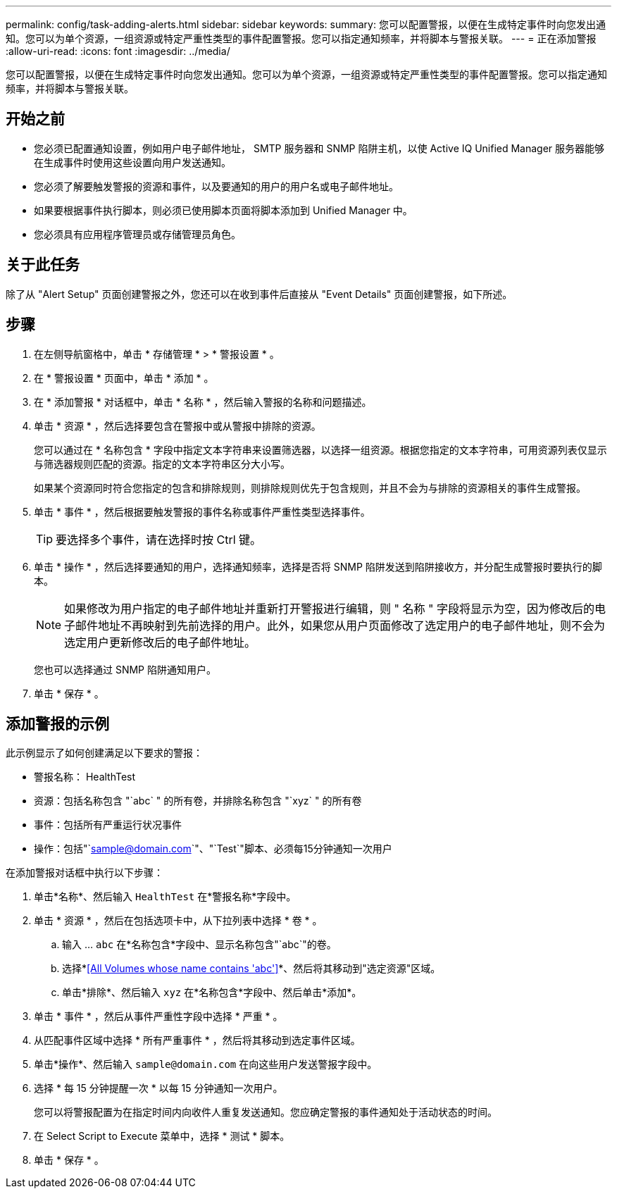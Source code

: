 ---
permalink: config/task-adding-alerts.html 
sidebar: sidebar 
keywords:  
summary: 您可以配置警报，以便在生成特定事件时向您发出通知。您可以为单个资源，一组资源或特定严重性类型的事件配置警报。您可以指定通知频率，并将脚本与警报关联。 
---
= 正在添加警报
:allow-uri-read: 
:icons: font
:imagesdir: ../media/


[role="lead"]
您可以配置警报，以便在生成特定事件时向您发出通知。您可以为单个资源，一组资源或特定严重性类型的事件配置警报。您可以指定通知频率，并将脚本与警报关联。



== 开始之前

* 您必须已配置通知设置，例如用户电子邮件地址， SMTP 服务器和 SNMP 陷阱主机，以使 Active IQ Unified Manager 服务器能够在生成事件时使用这些设置向用户发送通知。
* 您必须了解要触发警报的资源和事件，以及要通知的用户的用户名或电子邮件地址。
* 如果要根据事件执行脚本，则必须已使用脚本页面将脚本添加到 Unified Manager 中。
* 您必须具有应用程序管理员或存储管理员角色。




== 关于此任务

除了从 "Alert Setup" 页面创建警报之外，您还可以在收到事件后直接从 "Event Details" 页面创建警报，如下所述。



== 步骤

. 在左侧导航窗格中，单击 * 存储管理 * > * 警报设置 * 。
. 在 * 警报设置 * 页面中，单击 * 添加 * 。
. 在 * 添加警报 * 对话框中，单击 * 名称 * ，然后输入警报的名称和问题描述。
. 单击 * 资源 * ，然后选择要包含在警报中或从警报中排除的资源。
+
您可以通过在 * 名称包含 * 字段中指定文本字符串来设置筛选器，以选择一组资源。根据您指定的文本字符串，可用资源列表仅显示与筛选器规则匹配的资源。指定的文本字符串区分大小写。

+
如果某个资源同时符合您指定的包含和排除规则，则排除规则优先于包含规则，并且不会为与排除的资源相关的事件生成警报。

. 单击 * 事件 * ，然后根据要触发警报的事件名称或事件严重性类型选择事件。
+
[TIP]
====
要选择多个事件，请在选择时按 Ctrl 键。

====
. 单击 * 操作 * ，然后选择要通知的用户，选择通知频率，选择是否将 SNMP 陷阱发送到陷阱接收方，并分配生成警报时要执行的脚本。
+
[NOTE]
====
如果修改为用户指定的电子邮件地址并重新打开警报进行编辑，则 " 名称 " 字段将显示为空，因为修改后的电子邮件地址不再映射到先前选择的用户。此外，如果您从用户页面修改了选定用户的电子邮件地址，则不会为选定用户更新修改后的电子邮件地址。

====
+
您也可以选择通过 SNMP 陷阱通知用户。

. 单击 * 保存 * 。




== 添加警报的示例

此示例显示了如何创建满足以下要求的警报：

* 警报名称： HealthTest
* 资源：包括名称包含 "`abc` " 的所有卷，并排除名称包含 "`xyz` " 的所有卷
* 事件：包括所有严重运行状况事件
* 操作：包括"`sample@domain.com`"、"`Test`"脚本、必须每15分钟通知一次用户


在添加警报对话框中执行以下步骤：

. 单击*名称*、然后输入 `HealthTest` 在*警报名称*字段中。
. 单击 * 资源 * ，然后在包括选项卡中，从下拉列表中选择 * 卷 * 。
+
.. 输入 ... `abc` 在*名称包含*字段中、显示名称包含"`abc`"的卷。
.. 选择*<<All Volumes whose name contains 'abc'>>*、然后将其移动到"选定资源"区域。
.. 单击*排除*、然后输入 `xyz` 在*名称包含*字段中、然后单击*添加*。


. 单击 * 事件 * ，然后从事件严重性字段中选择 * 严重 * 。
. 从匹配事件区域中选择 * 所有严重事件 * ，然后将其移动到选定事件区域。
. 单击*操作*、然后输入 `sample@domain.com` 在向这些用户发送警报字段中。
. 选择 * 每 15 分钟提醒一次 * 以每 15 分钟通知一次用户。
+
您可以将警报配置为在指定时间内向收件人重复发送通知。您应确定警报的事件通知处于活动状态的时间。

. 在 Select Script to Execute 菜单中，选择 * 测试 * 脚本。
. 单击 * 保存 * 。

